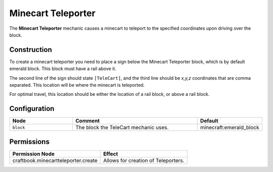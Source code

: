 ===================
Minecart Teleporter
===================

The **Minecart Teleporter** mechanic causes a minecart to teleport to the specified coordinates upon driving over the block.

Construction
============

To create a minecart teleporter you need to place a sign below the Minecart Teleporter block, which is by default emerald block. This block must have a rail above it.

The second line of the sign should state ``[TeleCart]``, and the third line should be `x,y,z` coordinates that are comma separated. This location will be where the minecart is teleported.

For optimal travel, this location should be either the location of a rail block, or above a rail block.

Configuration
=============

.. csv-table::
  :header: Node, Comment, Default
  :widths: 15, 30, 10

  ``block``,"The block the TeleCart mechanic uses.","minecraft:emerald_block"


Permissions
===========

+----------------------------------------+---------------------------------------+
|  Permission Node                       |  Effect                               |
+========================================+=======================================+
|  craftbook.minecartteleporter.create   |  Allows for creation of Teleporters.  |
+----------------------------------------+---------------------------------------+
